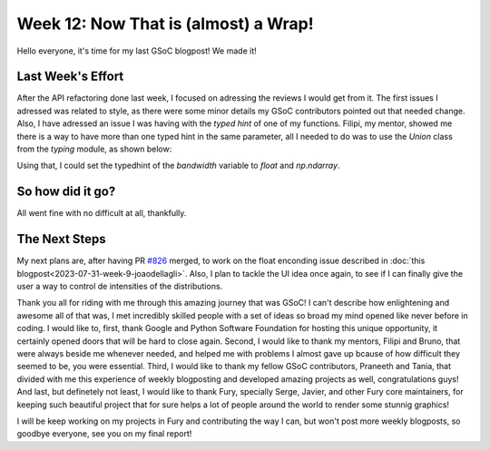 Week 12: Now That is (almost) a Wrap!
==========================

.. post:: August 28, 2023
   :author: João Victor Dell Agli Floriano
   :tags: google
   :category: gsoc

Hello everyone, it's time for my last GSoC blogpost! We made it!

Last Week's Effort
------------------
After the API refactoring done last week, I focused on adressing the reviews I would get from it. The first issues I adressed was related to 
style, as there were some minor details my GSoC contributors pointed out that needed change. Also, I have adressed an issue I was having 
with the `typed hint` of one of my functions. Filipi, my mentor, showed me there is a way to have more than one typed hint in the same parameter, 
all I needed to do was to use the `Union` class from the `typing` module, as shown below:

.. code-block::python

   from typing import Union as tUnion
   from numpy import ndarray
 
   def function(variable : tUnion(float, np.ndarray)):
      pass

Using that, I could set the typedhint of the `bandwidth` variable to `float` and `np.ndarray`.

So how did it go?
-----------------
All went fine with no difficult at all, thankfully.

The Next Steps
--------------
My next plans are, after having PR `#826 <https://github.com/fury-gl/fury/pull/826>`_ merged, to work on the float enconding issue described in 
:doc:`this blogpost<2023-07-31-week-9-joaodellagli>`. Also, I plan to tackle the UI idea once again, to see if I can finally give the user 
a way to control de intensities of the distributions.

Thank you all for riding with me through this amazing journey that was GSoC! I can't describe how enlightening and awesome all of that was,
I met incredibly skilled people with a set of ideas so broad my mind opened like never before in coding. I would like to, first, thank Google and Python Software Foundation 
for hosting this unique opportunity, it certainly opened doors that will be hard to close again. Second, I would like to thank my mentors,
Filipi and Bruno, that were always beside me whenever needed, and helped me with problems I almost gave up bcause of how difficult they
seemed to be, you were essential. Third, I would like to thank my fellow GSoC contributors, Praneeth and Tania, that divided with me this
experience of weekly blogposting and developed amazing projects as well, congratulations guys! And last, but definetely not least, I would 
like to thank Fury, specially Serge, Javier, and other Fury core maintainers, for keeping such beautiful project that for sure helps a 
lot of people around the world to render some stunnig graphics!

I will be keep working on my projects in Fury and contributing the way I can, but won't post more weekly blogposts, so goodbye everyone, 
see you on my final report!